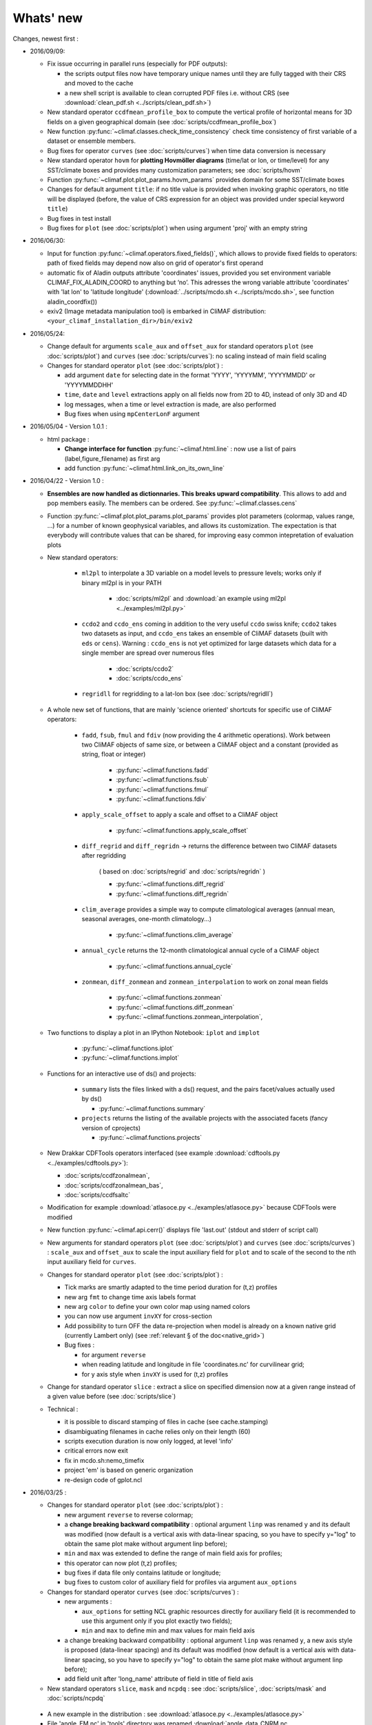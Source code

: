 .. _news:

------------
Whats' new
------------

Changes, newest first :
 
- 2016/09/09:

  - Fix issue occurring in parallel runs (especially for PDF outputs): 

    - the scripts output files now have temporary unique names until
      they are fully tagged with their CRS and moved to the cache  
    - a new shell script is available to clean corrupted PDF files
      i.e. without CRS (see :download:`clean_pdf.sh
      <../scripts/clean_pdf.sh>`)  

  - New standard operator ``ccdfmean_profile_box`` to compute the
    vertical profile of horizontal means for 3D fields on a given
    geographical domain (see :doc:`scripts/ccdfmean_profile_box`)  

  - New function :py:func:`~climaf.classes.check_time_consistency`
    check time consistency of first variable of a dataset or ensemble
    members.

  - Bug fixes for operator ``curves`` (see :doc:`scripts/curves`) when
    time data conversion is necessary 

  - New standard operator ``hovm`` for **plotting Hovmöller diagrams**
    (time/lat or lon, or time/level) for any SST/climate boxes and
    provides many customization parameters; see :doc:`scripts/hovm`

  - Function :py:func:`~climaf.plot.plot_params.hovm_params` provides
    domain for some SST/climate boxes

  - Changes for default argument ``title``: if no title value is
    provided when invoking graphic operators, no title will be
    displayed (before, the value of CRS expression for an object was
    provided under special keyword ``title``) 

  - Bug fixes in test install

  - Bug fixes for ``plot`` (see :doc:`scripts/plot`) when using
    argument 'proj' with an empty string

- 2016/06/30:

  - Input for function :py:func:`~climaf.operators.fixed_fields()`,
    which allows to provide fixed fields to operators: path of fixed
    fields may depend now also on grid of operator's first operand

  - automatic fix of Aladin outputs attribute 'coordinates' issues,
    provided you set environment variable CLIMAF_FIX_ALADIN_COORD to
    anything but ‘no’. This adresses the wrong variable attribute
    'coordinates' with 'lat lon' to 'latitude longitude'
    (:download:`../scripts/mcdo.sh <../scripts/mcdo.sh>`, see function
    aladin_coordfix()) 

  - exiv2 (Image metadata manipulation tool) is embarked in CliMAF
    distribution: ``<your_climaf_installation_dir>/bin/exiv2``  


- 2016/05/24:

  - Change default for arguments ``scale_aux`` and ``offset_aux`` for
    standard operators ``plot`` (see :doc:`scripts/plot`) and
    ``curves`` (see :doc:`scripts/curves`): no scaling instead of main
    field scaling  

  - Changes for standard operator ``plot`` (see :doc:`scripts/plot`) :

    - add argument ``date`` for selecting date in the format 'YYYY',
      'YYYYMM', 'YYYYMMDD' or 'YYYYMMDDHH'  
    - ``time``, ``date`` and ``level`` extractions apply on all fields
      now from 2D to 4D, instead of only 3D and 4D  
    - log messages, when a time or level extraction is made, are also
      performed 
    - Bug fixes when using ``mpCenterLonF`` argument
 

- 2016/05/04 - Version 1.0.1 : 

  - html package : 
    
    - **Change interface for function** :py:func:`~climaf.html.line` : 
      now use a list of pairs (label,figure_filename) as first arg
    - add function :py:func:`~climaf.html.link_on_its_own_line`



- 2016/04/22 - Version 1.0 :

  - **Ensembles are now handled as dictionnaries. This breaks upward compatibility**.
    This allows to add and  pop members easily. The members can be ordered. See
    :py:func:`~climaf.classes.cens`

  - Function :py:func:`~climaf.plot.plot_params.plot_params` provides plot parameters
    (colormap, values range, ...) for a number of known geophysical
    variables, and allows its customization. The expectation is that
    everybody will contribute values that can be shared, for improving
    easy common intepretation of evaluation plots

  - New standard operators:

      - ``ml2pl`` to interpolate a 3D variable on a model levels to
	pressure levels; works only if binary ml2pl is in your PATH
         
         - :doc:`scripts/ml2pl` and  :download:`an example using ml2pl <../examples/ml2pl.py>`

      - ``ccdo2`` and ``ccdo_ens`` coming in addition to the very
	useful ``ccdo`` swiss knife; ``ccdo2`` takes two datasets as
	input, and ``ccdo_ens`` takes an ensemble of CliMAF datasets
	(built with ``eds`` or ``cens``). Warning : ``ccdo_ens`` is not
	yet optimized for large datasets which data for a single member
	are spread over numerous files

         - :doc:`scripts/ccdo2`
      
         - :doc:`scripts/ccdo_ens`

      - ``regridll`` for regridding to a lat-lon box (see :doc:`scripts/regridll`) 

  - A whole new set of functions, that are mainly 'science oriented'
    shortcuts for specific use of CliMAF operators:

      - ``fadd``, ``fsub``, ``fmul`` and ``fdiv`` (now providing the 4
	arithmetic operations). Work between two CliMAF objects of
	same size, or between a CliMAF object and a constant (provided
	as string, float or integer)
         
         - :py:func:`~climaf.functions.fadd`
         
         - :py:func:`~climaf.functions.fsub`

         - :py:func:`~climaf.functions.fmul`
         
         - :py:func:`~climaf.functions.fdiv`

      - ``apply_scale_offset`` to apply a scale and offset to a CliMAF object
         
         - :py:func:`~climaf.functions.apply_scale_offset`

      - ``diff_regrid`` and ``diff_regridn`` -> returns the difference between two CliMAF datasets after regridding
         
         ( based on :doc:`scripts/regrid` and :doc:`scripts/regridn` )
         
         - :py:func:`~climaf.functions.diff_regrid`
         
         - :py:func:`~climaf.functions.diff_regridn`

      - ``clim_average`` provides a simple way to compute
        climatological averages (annual mean, seasonal averages,
        one-month climatology...)
         
         - :py:func:`~climaf.functions.clim_average`

      - ``annual_cycle`` returns the 12-month climatological annual cycle of a CliMAF object
         
         - :py:func:`~climaf.functions.annual_cycle`

      - ``zonmean``, ``diff_zonmean`` and ``zonmean_interpolation`` to work on zonal mean fields
         
         - :py:func:`~climaf.functions.zonmean`
         
         - :py:func:`~climaf.functions.diff_zonmean`
         
         - :py:func:`~climaf.functions.zonmean_interpolation`,

  - Two functions to display a plot in an IPython Notebook: ``iplot`` and ``implot``
      
      - :py:func:`~climaf.functions.iplot`
      
      - :py:func:`~climaf.functions.implot`

  - Functions for an interactive use of ds() and projects:

      - ``summary`` lists the files linked with a ds() request, and the pairs facet/values actually used by ds()

        - :py:func:`~climaf.functions.summary`

      - ``projects`` returns the listing of the available projects
        with the associated facets (fancy version of cprojects)

        - :py:func:`~climaf.functions.projects`

  - New Drakkar CDFTools operators interfaced (see example :download:`cdftools.py
    <../examples/cdftools.py>`):

    - :doc:`scripts/ccdfzonalmean`,
    - :doc:`scripts/ccdfzonalmean_bas`,
    - :doc:`scripts/ccdfsaltc` 
      
  - Modification for example :download:`atlasoce.py
    <../examples/atlasoce.py>` because CDFTools were modified 

  - New function :py:func:`~climaf.api.cerr()` displays file
    'last.out' (stdout and stderr of script call)  

  - New arguments for standard operators ``plot`` (see
    :doc:`scripts/plot`) and  ``curves`` (see :doc:`scripts/curves`) :
    ``scale_aux`` and ``offset_aux`` to scale the input auxiliary
    field for ``plot`` and to scale of the second to the nth
    input auxiliary field for ``curves``.   

  - Changes for standard operator ``plot`` (see :doc:`scripts/plot`) :

    - Tick marks are smartly adapted to the time period duration
      for (t,z) profiles 
    - new arg ``fmt`` to change time axis labels format 
    - new arg ``color`` to define your own color map using named colors
    - you can now use argument ``invXY`` for cross-section
    - Add possibility to turn OFF the data re-projection when model is
      already on a known native grid (currently Lambert only) 
      (see :ref:`relevant § of the doc<native_grid>`)

    - Bug fixes :
    
      - for argument ``reverse``
      - when reading latitude and longitude in file 'coordinates.nc' for curvilinear grid;  
      - for y axis style when ``invXY`` is used for (t,z) profiles

  - Change for standard operator ``slice`` : extract a slice on
    specified dimension now at a given range instead of a given value
    before (see :doc:`scripts/slice`)  


  - Technical :
  
    - it is possible to discard stamping of files in cache (see cache.stamping)
    - disambiguating filenames in cache relies only on their length (60)
    - scripts execution duration is now only logged, at level 'info'
    - critical errors now exit
    - fix in mcdo.sh:nemo_timefix
    - project 'em' is based on generic organization
    - re-design code of gplot.ncl



- 2016/03/25 :

  - Changes for standard operator ``plot`` (see :doc:`scripts/plot`) :

    - new argument ``reverse`` to reverse colormap;
    - a **change breaking backward compatibility** : optional argument
      ``linp`` was renamed ``y`` and its default was modified (now
      default is a vertical axis with data-linear spacing, so you have
      to specify y="log" to obtain the same plot make without argument
      linp before);
    - ``min`` and ``max`` was extended to define the range of main
      field axis for profiles; 
    - this operator can now plot (t,z) profiles;
    - bug fixes if data file only contains latitude or longitude;
    - bug fixes to custom color of auxiliary field for profiles via
      argument ``aux_options``  

  - Changes for standard operator ``curves`` (see :doc:`scripts/curves`) :

    - new arguments : 

      - ``aux_options`` for setting NCL graphic resources directly for
	auxiliary field (it is recommended to use this argument only
	if you plot exactly two fields);
      - ``min`` and ``max`` to define min and max values for main
	field axis 
    - a change breaking backward compatibility : optional argument
      ``linp`` was renamed ``y``, a new axis style is proposed
      (data-linear spacing) and its default was modified (now default
      is a vertical axis with data-linear spacing, so you have to
      specify y="log" to obtain the same plot make without argument
      linp before);  
    - add field unit after 'long_name' attribute of field in title of
      field axis  

  - New standard operators ``slice``, ``mask`` and ``ncpdq`` : see
    :doc:`scripts/slice`, :doc:`scripts/mask` and :doc:`scripts/ncpdq`    

 - A new example in the distribution : see :download:`atlasoce.py
   <../examples/atlasoce.py>`    

 - File 'angle_EM.nc' in 'tools' directory was renamed
   :download:`angle_data_CNRM.nc <../tools/angle_data_CNRM.nc>` to be
   compatible with the new project 'data_CNRM'  

  - Adapt to Ciclad new location for CMIP5 data, and improve install
    doc for Ciclad


- 2016/02/25 :

 - Changes for standard operator ``plot`` (see :doc:`scripts/plot`) :  

   - new arguments : 
     
     - ``shade_below`` and ``shade_above`` to shade contour regions
       for auxiliary field; 
     - ``options``, ``aux_options`` and ``shading_options`` for
       setting NCL graphic resources directly
   - color filling is smoothed to contours

 - Standard operator 'curves' now handle multiple profile cases : time
   series, profile along lat or lon, and profile in
   pressure/z_index. It also allows to set NCL graphic ressources
   directly : see :doc:`scripts/curves`.

 - Standard operators 'lines' and 'timeplot' were removed, and
   replaced by 'curves': see :doc:`scripts/curves`  

 - New function :py:func:`~climaf.classes.cpage_pdf` allows to create a
   **PDF page of figures array** using 'pdfjam'. See example
   :download:`figarray <../examples/figarray.py>`. 

 - A new output format allowed for graphic operators : **eps**; see
   :py:func:`~climaf.operators.cscript`. This needs an install of
   'exiv2' - see :doc:`requirements`

 - A new standard operator, to crop eps figures to their minimal size :
   ``cepscrop``; see :doc:`scripts/cepscrop`   

 - Changes for several functions of package :py:mod:`climaf.html`
   (which easily creates an html index which includes tables of
   links -or thumbnails- to image files). See
   :py:func:`~climaf.html.link()`, :py:func:`~climaf.html.cell()`,
   :py:func:`~climaf.html.line()`, :py:func:`~climaf.html.fline()`,
   :py:func:`~climaf.html.flines()`:  

   - new arguments:

     - ``dirname`` to create a directory wich contains hard links 
       to the figure files; allows to create an autonomous, portable 
       atlas
     - ``hover`` for displaying a larger image when you mouse over 
       the thumbnail image 
   - change for ``thumbnail`` argument: it can also provide the
     geometry of thumbnails as 'witdh*height'

 - Technical changes:

   - For function :py:func:`~climaf.classes.cpage_pdf` (which creates
     a PDF page of figures array using 'pdfjam'): you can set or not a
     backslash before optional argument 'pt' (for title font size) as
     LaTeX commands. See example :download:`figarray
     <../examples/figarray.py>`. 
   - Data access was modified for several examples:

     - For :download:`cdftools <../examples/cdftools.py>`,
       :download:`cdftools_multivar
       <../examples/cdftools_multivar.py>` and :download:`cdftransport
       <../examples/cdftransport.py>`: a new project 'data_CNRM' was
       declared instead of 'NEMO' old project; this new project
       uses data available at CNRM in a dedicated directory
       "/cnrm/aster/data1/UTILS/climaf/test_data", which contains both
       Nemo raw outputs, monitoring outputs (with VT-files) and fixed
       fields. 

     - Example :download:`gplot <../examples/gplot.py>`: now works with
       project 'example' (instead of 'EM' project) and also with the
       new project 'data_CNRM' at CNRM for rotating vectors from model
       grid on geographic grid.  

   - Two examples :download:`gplot <../examples/gplot.py>` and
     :download:`cdftools_multivar <../examples/cdftools_multivar.py>`
     were added to the script which tests all examples
     :download:`test_examples <../testing/test_examples.sh>` 
   - cpdfcrop, which is used by operators 'cpdfcrop' and 'cepscrop'
     tools, is embarked in CliMAF distribution:
     ``<your_climaf_installation_dir>/bin/pdfcrop``
   - Python 2.7 is required and tested in :download:`test_install
     <../testing/test_install.sh>`  
   - Bug fixes in :download:`anynetcdf <../climaf/anynetcdf.py>` to
     import a module from 'scipy.io.netcdf' library (for reading and
     writing NetCDF files). 
   - Change format for log messages. For restoring former, verbose 
     format see :doc:`experts_corner`.  

   - :py:func:`~climaf.classes.cshow`, when it displays pdf or eps
     figures, does use a multi-page capable viewer (xdg-open) if it is
     available. Otherwise, it uses 'display'

- 2015/12/08 :

  - Allow operator :doc:`plot <scripts/plot>` to use a local coordinates
    file, for dealing with Nemo data files having un-complete
    'nav_lat' and 'nav_lon'. See :ref:`navlat issues with plot
    <navlat_issue>`.  Such files are available e.g. at CNRM in
    /cnrm/aster/data3/aster/chevalli/Partage/NEMO/
  - Change for :py:func:`~climaf.classes.cpage`  :

   - argument ``orientation`` is now deprecated and preferably
     replaced by new arguments ``page_width`` and ``page_height`` for
     better control on image resolution
   - better adjustment of figures in height (if ``fig_trim`` is True).

  - Fix function cfile() for case hard=True


.. _news_0.12:

- 2015/11/27 - Version 0.12 :
  
 - Changes for standard operator ``plot`` (see :doc:`scripts/plot`) :  

   - new arguments : 

    - ``level`` and ``time`` for selecting time  or level;   
    - ``resolution``   for controling image resolution 
    - ``format`` : graphical format : either png (default) or pdf
    - **17 new optional arguments to adjust title, sub-title, color bar, label font, label font height**
      , ... (see :ref:`More plot optional arguments <plot_more_args>` )       
    - ``trim`` to turn on triming for PNG figures 
    - optional argument ``levels`` was renamed ``colors``
    - code re-design 
    - if running on Ciclad, you must load NCL Version 6.3.0; see :ref:`configuring` 

 - New arguments for :py:func:`~climaf.classes.cpage` :

   - ``title``. See example :download:`figarray <../examples/figarray.py>`
   - ``format`` : graphical output format : either png (default) or pdf


 - Two new output formats allowed for operators : 'graph' and 'text';
   see :py:func:`~climaf.operators.cscript` 

  - 'graph' allows the user to choose between two graphic output
    formats: 'png' and 'pdf' (new graphic ouput format), if the
    corresponding operator supports it (this is the case for plot()); 
  - 'txt' allows to use any operator that just ouputs text (e.g. 
    'ncdump -h'). The text output is not managed by CliMAF (but only displayed).

 - Two new standard operators :

    - ``ncdump`` : **show only the header information of a netCDF
      file**; see :doc:`scripts/ncdump` 
    - ``cpdfcrop`` : **crop pdf figures to their minimal size,
      preserving metadata**; see :doc:`scripts/cpdfcrop` 

 - An operator for temporary use : ``curves`` (see :doc:`scripts/curves`) :  


- 2015/10/19 - Version 0.11 :

 - For :py:func:`~climaf.classes.cpage` (which creates an **array of
   figures**), default keywords changed : fig_trim=False ->
   fig_trim=True, page_trim=False -> page_trim=True. See example
   :download:`figarray <../examples/figarray.py>`.   

 - New function :py:func:`~climaf.driver.efile()` allows to apply
   :py:func:`~climaf.driver.cfile()` to an ensemble object. It
   writes a single file with variable names suffixed by member label.       
 
 - The **general purpose plot operator** (for plotting 1D and 2D
   datasets: maps, cross-sections and profiles), named ``plot``, was
   significantly enriched. It now allows for plotting an additional
   scalar field displayed as contours and for plotting an optional
   vector field, for setting the reference longitude, the contours
   levels for main or auxiliary field, the reference length used for
   the vector field plot, the rotation of vectors from model grid to
   geographic grid, ... See :doc:`scripts/plot`   


.. _news_0.10:

- 2015/09/23 - Version 0.10 :

 - Interface to Drakkar CDFTools: a number of
   operators now come in two versions : one accepting multi-variable
   inputs, and one accepting only mono-variable inputs (with an 'm' suffix)
   
 - Multi-variable datasets are managed. This is handy for cases where
   variables are grouped in a file. See an example in :
   :download:`cdftransport.py <../examples/cdftransport.py>` , where 
   variable 'products' is assigned

 - Package :py:mod:`climaf.html` has been re-designed : simpler
   function names (:py:func:`~climaf.html.fline()`, 
   :py:func:`~climaf.html.flines()`, addition of basic function
   :py:func:`~climaf.html.line()` for creating a simple links line ;
   improve doc

 - New function :py:func:`~climaf.classes.fds()` allows to define simply 
   a dataset from a single data file. See example in 
   :download:`data_file.py <../examples/data_file.py>`


.. _news_0.9:

- 2015/09/08 - Version 0.9 :

 - Operator 'lines' is smarter re.time axis: (see
   :doc:`scripts/curves`):

   - Tick marks are smartly adapted to the time period duration.  
   - When datasets does not cover the same time period, the user can 
     choose wether time axis will be aligned to the same origin or
     just be the union of all time periods 

 - Interface to Drakkar CDFTools: cdfmean, cdftransport, cdfheatc, cdfmxlheatc,
   cdfsections, cdfstd, cdfvT; you need to have a patched version of
   Cdftools3.0;  see :ref:`CDFTools operators <cdftools>` and examples
   : :download:`cdftransport.py <../examples/cdftransport.py>` and :download:`cdftools.py <../examples/cdftools.py>` 
   

 - CliMAF can provide fixed fields to operators, which path may
   depend on project and simulation of operator's first operand 
   (see  :py:func:`~climaf.operators.fixed_fields()`)

 - Fixes :
 
  - datasets of type 'short' are correctly read
  - operator's secondary output variables are duly renamed, according
    to the name given to operator's the secondary output when
    declaring it using :py:func:`~climaf.operators.script()` 

.. _news_0.8:

- 2015/08/27 - Version 0.8 :

 - Basics

  - **A CHANGE BREAKING BACKWARD COMPATIBILITY : default
    facet/attribute 'experiment' was renamed 'simulation'**. It is
    used for hosting either CMIP5's facet/attribute 'rip', or for
    'EXPID' at CNRM, or for JobName at IPSL. All 'projects' and
    examples, and this documentation too, have been changed
    accordingly. Please upgrade to this version if you want a
    consistent documentation. A facet named 'experiment' was added to
    project CMIP5 (for hosting the 'CMIP5-controlled-vocabulary'
    experiment name, as e.g. 'historical').
  - **default values for facets** are now handled on a per-project
    basis. See :py:func:`~climaf.classes.cdef()` and
    :py:class:`~climaf.classes.cdataset()`. 
  - Binary ``climaf`` can be used as a **back end** in your scripts,
    feeding it with a string argument. See :ref:`backend`

.. |indx| image:: html_index.png 
  :scale: 13%

.. _screen_dump: ../../html_index.png 


 - Outputs and rendering

  - Package climaf.html allows to **easily create an html index**, which includes
    tables of links (or thumbnails) to image files; iterating on
    e.g. seasons and variables is handled by CliMAF. See :
    
    - a screen dump for such an index : |indx| 
    - the corresponding rendering code in :download:`index_html.py <../examples/index_html.py>` 
    - the package documentation : :py:mod:`climaf.html`
  - Function :py:func:`~climaf.driver.cfile` can create **hard
    links** : the same datafile (actually : the samer inode) will
    exists with two filenames (one in CliMAF cache, one which is
    yours), while disk usage is counted only for one datafile; you may
    remove any of the two file(name)s as you want, without disturbing
    accessing the data with the other filename.
  - When creating a symlink between a CliMAF cache file and another
    filename with function :py:func:`~climaf.driver.cfile` : **the
    symlink source file is now 'your' filename**; hence, no risk that some
    CliMAF command does erase it 'in your back'; and CliMAf will nicely
    handle broken symlinks, when you erase 'your' files

 - Inputs

  - climatology files, which have a somewhat intricated time axis
    (e.g. monthly averages over a 10 year period) can now be handled
    with CliMAF regular time axis management, on the fly, by modifying 
    the basic data selection script: it can
    enforce a reference time axis by intepreting the data
    filename. This works e.g. for IPSL's averaged annual-cycle
    datafiles. If needed, you may change function timefix() near line 
    30 in :download:`mcdo.sh <../scripts/mcdo.sh>` 
  - automatic fix of CNRM's Nemo old data time_axis issues, provided you
    set environment variable CLIMAF_FIX_NEMO_TIME to anything but
    'no'. This will add processing cost. This adresses the wrong time
    coordinate variable t_ave_01month and t_ave_00086400
  - speed-up datafiles scanning, incl. for transitory data organization
    during simulation run with libIGCM

 - fixes and minor changes:

   - check that no dataset attribute include the separator defined for
     corresponding project
   - fix issues at startup when reading cache index
   - rename an argument for operator 'plot' : domain -> focus
   - scripts argument 'labels' now uses '$' as a separator

.. _news_0.7:

- 2015/05/20 - Version 0.7 :

 - Handle **explicitly defined objects ensembles** (see
   :py:class:`~climaf.classes.cens`) and **explicit dataset ensembles**
   (see :py:func:`~climaf.classes.eds`. Operators which are not
   ensemble-capable will be automagically looped over members. See  
   examples in :download:`ensemble.py <../examples/ensemble.py>`.
 - New standard operator ``lines`` for **plotting profiles or other xy 
   curves for ensembles**; see :doc:`scripts/curves`
 - Standard operator ``plot`` has new arguments : ``contours`` for
   adding contour lines, ``domain`` for greying out land or ocean; see :doc:`scripts/plot`
 - **Extended access to observation data** as managed by VDR at CNRM :
   GPCC, GPCP, ERAI, ERAI-LAND, CRUTS3, CERES (in addition to
   OBS4MIPS, and CAMI); see :ref:`known_datasets` and examples in 
   :download:`data_obs.py <../examples/data_obs.py>`.
 - Special keyword ``crs`` is replaced by keyword ``title`` : the
   value of CRS expression for an object is provided to script-based
   operators under keyword ``title``, if no title value is provided
   when invoking the operator. Scripts can also independanlty use
   keyword ``crs`` for getting the CRS value
 - cpage keywords changed : widths_list -> widths, heights_list -> heights

.. _news_0.6:

- 2015/05/11 - Version 0.6.1 :

 - Add a **macro** feature : easy definition of a macro from a
   compound object; you can save, edit, load... and macros are used for
   interpreting cache content. See :py:func:`~climaf.cmacros.cmacro`
   and an example in :download:`macro <../examples/macro.py>`.
 - A **general purpose plot operator**, named ``plot``, is fine for
   plotting 1D and 2D datasets (maps, cross-sections, profiles, but
   not Hoevmoeller...) and replaces plotxesc and plotmap. It allows
   for setting explicit levels in palette, stereopolar projection,
   vertical coordinate ... See :doc:`scripts/plot`
 - Can **list or erase cache content using various filters** (on
   age, size, modif date ...); disk usage can be displayed. 
   See :py:func:`~climaf.cache.clist()`, :py:func:`~climaf.cache.cls`, :py:func:`~climaf.cache.crm`,
   :py:func:`~climaf.cache.cdu`, :py:func:`~climaf.cache.cwc`
 - Can create an **array of figures** using
   :py:func:`~climaf.classes.cpage`. See example :download:`figarray <../examples/figarray.py>`.
 - Can **cope with un-declared missing values in data files**, as
   e.g. Gelato outputs with value=1.e+20 over land, which is not the
   declared missing value ; See :py:func:`~climaf.classes.calias()`
   and :py:mod:`~climaf.projects.em`
 - When declaring data re-scaling, can declare units of the result (see 
   :py:func:`~climaf.classes.calias`) 
 - Can declare correspondance between **project-specific frequency names** 
   and normalized names (see :py:func:`~climaf.classes.cfreqs`).
 - Add : howto :ref:`record`
 - Cache content index is saved on exit
 - Add an example of **seaice data handling and plotting**. See :download:`seaice.py <../examples/seaice.py>`

- 2015/04/22 - Version 0.6.0 :

 - Add operator ``plotxsec`` (removed in 0.6.1, see
   replacement at :doc:`scripts/plot` )
 - **A number of 'projects' are built-in**, which describe data
   organization and data location for a number of analyses and
   simulations datasets available at one of our data centers, 
   as e.g. CMIP5, OBS4MIPS, OCMPI5, EM, ...) ; see :ref:`known_datasets` 
 - **Variable alias** and **variable scaling** are now managed, on a
   per-project basis. 
   See function :py:func:`~climaf.classes.calias()`
 - Derived variables can now be defined on a per-project basis. See function :py:func:`~climaf.operators.derive()`
 - CliMAF was proved to **work under a CDAT** install which uses
   Python 2.6
 - Better explain how to install CliMAf (or not), to run it or to use
   it as a library; see :ref:`installing` and :ref:`library`

.. _news_0.5:

- 2015/04/14 - Version 0.5.0 :

 - A versionning scheme is now used, which is based on recommendations found at http://semver.org. 

 - Starting CliMAF :

  - Binary ``climaf`` allows to launch Python and import Climaf at
    once. See :ref:`running_inter`
  - File ``~/.climaf`` is read as configuration file , at the end of
    climaf.api import

 - Input data :

  - New projects can be defined, with project-specific
    facets/attributes. See :py:class:`~climaf.classes.cproject`
  - A number of projects are 'standard' : CMIP5, OCMPIP5, OBS4MIPS,
    EM, CAMIOBS, and example
  - Data location is automatically declared for
    CMIP5 data at CNRM and on Ciclad (in module site_settings)
  - Discard pre-defined organizations 'OCMPI5_Ciclad', 'example', etc,
    and replace it by smart use of organization 'generic'.  Note : **this
    leads to some upward incompatibility** regarding how data
    locations are declared for these datasets; please refer to the
    examples in :download:`data_generic.py
    <../examples/data_generic.py>`).
  - Access to fixed fields is now possible, and fixed fields may be
    specific to a given simulation. . See examples in
    :download:`data_generic.py <../examples/data_generic.py>`  
    and :download:`data_cmip5drs.py <../examples/data_cmip5drs.py>`        
    
 - Operators : 

  - Explanation is available on how to know how a given operator is declared to CliMAF,
    i.e. what is the calling sequence for the external script or binary; see 
    :ref:`how_to_list_operators`
  - Simplify declaration of scripts with no output (just omit ${out})
  - plotmap : this operator now zoom on the data domain, and plot data across
    Greenwich meridian correctly

 - Running CliMAF - messages, cache, errors :

  - Verbosity, and cache directory, can be set using environment
    variables. See :ref:`configuring`
  - Simplify use of function :py:func:`~climaf.clogging.clog`
  - Log messages are indented to show recursive calls of ceval()
  - Quite extended use of Python exceptions for error handling

- 2015/04/06 : 

  - time period in CRS and as an argument to 'ds' is shortened unambiguously and may show only one date
  - function cfile has new arguments : target and link
  - CMIP5 facets 'realm' and 'table' are handled by 'ds', 'dataloc' and 'cdef'
  - organization called 'generic' allow to describe any data file hierarchy and naming
  - organization called 'EM' introduced, and allows to handle CNRM-CM outputs as managed by EM
  - default option for operator regrid is now 'remapbil' rather than 'remapcon2'
  - log messages are tabulated
  - a log file is added, with own severity level, set by clog_file
  - operators with format=None are also evaluated as soon as applied - i.e. cshow no more needednon ncview(...)

Note : Issues with CliMAF and future work are documented at https://github.com/senesis/climaf/issues

